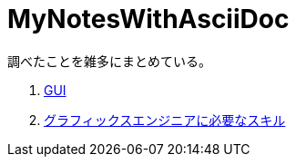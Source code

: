 :toc: left
:toc-title: 目次
:sectnums:
:toclevels: 5
:ext: adoc

= MyNotesWithAsciiDoc

調べたことを雑多にまとめている。

. link:doc/GUI.{ext}[GUI]
. link:doc/グラフィックスエンジニアに必要なスキル.{ext}[グラフィックスエンジニアに必要なスキル]